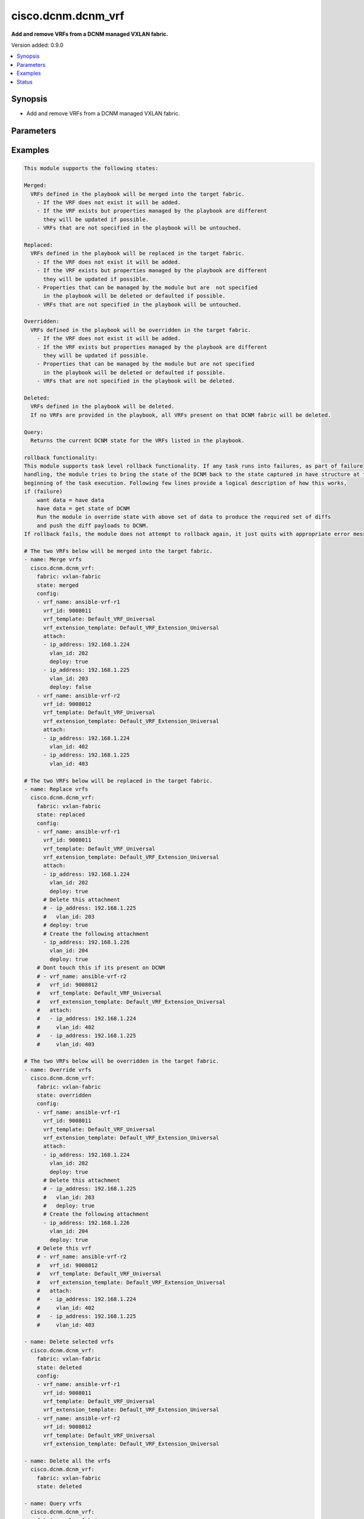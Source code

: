 .. _cisco.dcnm.dcnm_vrf_module:


*******************
cisco.dcnm.dcnm_vrf
*******************

**Add and remove VRFs from a DCNM managed VXLAN fabric.**


Version added: 0.9.0

.. contents::
   :local:
   :depth: 1


Synopsis
--------
- Add and remove VRFs from a DCNM managed VXLAN fabric.




Parameters
----------

.. raw:: html

    <table  border=0 cellpadding=0 class="documentation-table">
        <tr>
            <th colspan="3">Parameter</th>
            <th>Choices/<font color="blue">Defaults</font></th>
                        <th width="100%">Comments</th>
        </tr>
                    <tr>
                                                                <td colspan="3">
                    <div class="ansibleOptionAnchor" id="parameter-"></div>
                    <b>config</b>
                    <a class="ansibleOptionLink" href="#parameter-" title="Permalink to this option"></a>
                    <div style="font-size: small">
                        <span style="color: purple">list</span>
                         / <span style="color: purple">elements=dictionary</span>                         / <span style="color: red">required</span>                    </div>
                                    </td>
                                <td>
                                                                                                                                                            </td>
                                                                <td>
                                            <div>List of details of vrfs being managed</div>
                                                        </td>
            </tr>
                                                            <tr>
                                                    <td class="elbow-placeholder"></td>
                                                <td colspan="2">
                    <div class="ansibleOptionAnchor" id="parameter-"></div>
                    <b>attach</b>
                    <a class="ansibleOptionLink" href="#parameter-" title="Permalink to this option"></a>
                    <div style="font-size: small">
                        <span style="color: purple">list</span>
                         / <span style="color: purple">elements=dictionary</span>                                            </div>
                                    </td>
                                <td>
                                                                                                                                                            </td>
                                                                <td>
                                            <div>List of vrf attachment details</div>
                                                        </td>
            </tr>
                                                            <tr>
                                                    <td class="elbow-placeholder"></td>
                                    <td class="elbow-placeholder"></td>
                                                <td colspan="1">
                    <div class="ansibleOptionAnchor" id="parameter-"></div>
                    <b>deploy</b>
                    <a class="ansibleOptionLink" href="#parameter-" title="Permalink to this option"></a>
                    <div style="font-size: small">
                        <span style="color: purple">boolean</span>
                                                                    </div>
                                    </td>
                                <td>
                                                                                                                                                                                                                    <ul style="margin: 0; padding: 0"><b>Choices:</b>
                                                                                                                                                                <li>no</li>
                                                                                                                                                                                                <li><div style="color: blue"><b>yes</b>&nbsp;&larr;</div></li>
                                                                                    </ul>
                                                                            </td>
                                                                <td>
                                            <div>Per switch knob to control whether to deploy the attachment</div>
                                                        </td>
            </tr>
                                <tr>
                                                    <td class="elbow-placeholder"></td>
                                    <td class="elbow-placeholder"></td>
                                                <td colspan="1">
                    <div class="ansibleOptionAnchor" id="parameter-"></div>
                    <b>ip_address</b>
                    <a class="ansibleOptionLink" href="#parameter-" title="Permalink to this option"></a>
                    <div style="font-size: small">
                        <span style="color: purple">ipv4</span>
                                                 / <span style="color: red">required</span>                    </div>
                                    </td>
                                <td>
                                                                                                                                                            </td>
                                                                <td>
                                            <div>IP address of the switch where vrf will be attached or detached</div>
                                                        </td>
            </tr>
                                <tr>
                                                    <td class="elbow-placeholder"></td>
                                    <td class="elbow-placeholder"></td>
                                                <td colspan="1">
                    <div class="ansibleOptionAnchor" id="parameter-"></div>
                    <b>vlan_id</b>
                    <a class="ansibleOptionLink" href="#parameter-" title="Permalink to this option"></a>
                    <div style="font-size: small">
                        <span style="color: purple">integer</span>
                                                 / <span style="color: red">required</span>                    </div>
                                    </td>
                                <td>
                                                                                                                                                            </td>
                                                                <td>
                                            <div>vlan ID for the vrf attachment</div>
                                                        </td>
            </tr>
                    
                                                <tr>
                                                    <td class="elbow-placeholder"></td>
                                                <td colspan="2">
                    <div class="ansibleOptionAnchor" id="parameter-"></div>
                    <b>deploy</b>
                    <a class="ansibleOptionLink" href="#parameter-" title="Permalink to this option"></a>
                    <div style="font-size: small">
                        <span style="color: purple">boolean</span>
                                                                    </div>
                                    </td>
                                <td>
                                                                                                                                                                                                                    <ul style="margin: 0; padding: 0"><b>Choices:</b>
                                                                                                                                                                <li>no</li>
                                                                                                                                                                                                <li><div style="color: blue"><b>yes</b>&nbsp;&larr;</div></li>
                                                                                    </ul>
                                                                            </td>
                                                                <td>
                                            <div>Global knob to control whether to deploy the attachment</div>
                                                        </td>
            </tr>
                                <tr>
                                                    <td class="elbow-placeholder"></td>
                                                <td colspan="2">
                    <div class="ansibleOptionAnchor" id="parameter-"></div>
                    <b>service_vrf_template</b>
                    <a class="ansibleOptionLink" href="#parameter-" title="Permalink to this option"></a>
                    <div style="font-size: small">
                        <span style="color: purple">string</span>
                                                                    </div>
                                    </td>
                                <td>
                                                                                                                                                                    <b>Default:</b><br/><div style="color: blue">"None"</div>
                                    </td>
                                                                <td>
                                            <div>Service vrf template</div>
                                                        </td>
            </tr>
                                <tr>
                                                    <td class="elbow-placeholder"></td>
                                                <td colspan="2">
                    <div class="ansibleOptionAnchor" id="parameter-"></div>
                    <b>vrf_extension_template</b>
                    <a class="ansibleOptionLink" href="#parameter-" title="Permalink to this option"></a>
                    <div style="font-size: small">
                        <span style="color: purple">string</span>
                                                                    </div>
                                    </td>
                                <td>
                                                                                                                                                                    <b>Default:</b><br/><div style="color: blue">"Default_VRF_Extension_Universal"</div>
                                    </td>
                                                                <td>
                                            <div>Name of the extension config template to be used</div>
                                                        </td>
            </tr>
                                <tr>
                                                    <td class="elbow-placeholder"></td>
                                                <td colspan="2">
                    <div class="ansibleOptionAnchor" id="parameter-"></div>
                    <b>vrf_id</b>
                    <a class="ansibleOptionLink" href="#parameter-" title="Permalink to this option"></a>
                    <div style="font-size: small">
                        <span style="color: purple">integer</span>
                                                 / <span style="color: red">required</span>                    </div>
                                    </td>
                                <td>
                                                                                                                                                            </td>
                                                                <td>
                                            <div>ID of the vrf being managed</div>
                                                        </td>
            </tr>
                                <tr>
                                                    <td class="elbow-placeholder"></td>
                                                <td colspan="2">
                    <div class="ansibleOptionAnchor" id="parameter-"></div>
                    <b>vrf_name</b>
                    <a class="ansibleOptionLink" href="#parameter-" title="Permalink to this option"></a>
                    <div style="font-size: small">
                        <span style="color: purple">string</span>
                                                 / <span style="color: red">required</span>                    </div>
                                    </td>
                                <td>
                                                                                                                                                            </td>
                                                                <td>
                                            <div>Name of the vrf being managed</div>
                                                        </td>
            </tr>
                                <tr>
                                                    <td class="elbow-placeholder"></td>
                                                <td colspan="2">
                    <div class="ansibleOptionAnchor" id="parameter-"></div>
                    <b>vrf_template</b>
                    <a class="ansibleOptionLink" href="#parameter-" title="Permalink to this option"></a>
                    <div style="font-size: small">
                        <span style="color: purple">string</span>
                                                                    </div>
                                    </td>
                                <td>
                                                                                                                                                                    <b>Default:</b><br/><div style="color: blue">"Default_VRF_Universal"</div>
                                    </td>
                                                                <td>
                                            <div>Name of the config template to be used</div>
                                                        </td>
            </tr>
                    
                                                <tr>
                                                                <td colspan="3">
                    <div class="ansibleOptionAnchor" id="parameter-"></div>
                    <b>fabric</b>
                    <a class="ansibleOptionLink" href="#parameter-" title="Permalink to this option"></a>
                    <div style="font-size: small">
                        <span style="color: purple">string</span>
                                                 / <span style="color: red">required</span>                    </div>
                                    </td>
                                <td>
                                                                                                                                                            </td>
                                                                <td>
                                            <div>Name of the target fabric for vrf operations</div>
                                                        </td>
            </tr>
                                <tr>
                                                                <td colspan="3">
                    <div class="ansibleOptionAnchor" id="parameter-"></div>
                    <b>state</b>
                    <a class="ansibleOptionLink" href="#parameter-" title="Permalink to this option"></a>
                    <div style="font-size: small">
                        <span style="color: purple">string</span>
                                                                    </div>
                                    </td>
                                <td>
                                                                                                                            <ul style="margin: 0; padding: 0"><b>Choices:</b>
                                                                                                                                                                <li><div style="color: blue"><b>merged</b>&nbsp;&larr;</div></li>
                                                                                                                                                                                                <li>replaced</li>
                                                                                                                                                                                                <li>overridden</li>
                                                                                                                                                                                                <li>deleted</li>
                                                                                                                                                                                                <li>query</li>
                                                                                    </ul>
                                                                            </td>
                                                                <td>
                                            <div>The state of DCNM after module completion.</div>
                                                        </td>
            </tr>
                        </table>
    <br/>




Examples
--------

.. code-block:: yaml+jinja

    
    This module supports the following states:

    Merged:
      VRFs defined in the playbook will be merged into the target fabric.
        - If the VRF does not exist it will be added.
        - If the VRF exists but properties managed by the playbook are different
          they will be updated if possible.
        - VRFs that are not specified in the playbook will be untouched.

    Replaced:
      VRFs defined in the playbook will be replaced in the target fabric.
        - If the VRF does not exist it will be added.
        - If the VRF exists but properties managed by the playbook are different
          they will be updated if possible.
        - Properties that can be managed by the module but are  not specified
          in the playbook will be deleted or defaulted if possible.
        - VRFs that are not specified in the playbook will be untouched.

    Overridden:
      VRFs defined in the playbook will be overridden in the target fabric.
        - If the VRF does not exist it will be added.
        - If the VRF exists but properties managed by the playbook are different
          they will be updated if possible.
        - Properties that can be managed by the module but are not specified
          in the playbook will be deleted or defaulted if possible.
        - VRFs that are not specified in the playbook will be deleted.

    Deleted:
      VRFs defined in the playbook will be deleted.
      If no VRFs are provided in the playbook, all VRFs present on that DCNM fabric will be deleted.

    Query:
      Returns the current DCNM state for the VRFs listed in the playbook.

    rollback functionality:
    This module supports task level rollback functionality. If any task runs into failures, as part of failure
    handling, the module tries to bring the state of the DCNM back to the state captured in have structure at the
    beginning of the task execution. Following few lines provide a logical description of how this works,
    if (failure)
        want data = have data
        have data = get state of DCNM
        Run the module in override state with above set of data to produce the required set of diffs
        and push the diff payloads to DCNM.
    If rollback fails, the module does not attempt to rollback again, it just quits with appropriate error messages.

    # The two VRFs below will be merged into the target fabric.
    - name: Merge vrfs
      cisco.dcnm.dcnm_vrf:
        fabric: vxlan-fabric
        state: merged
        config:
        - vrf_name: ansible-vrf-r1
          vrf_id: 9008011
          vrf_template: Default_VRF_Universal
          vrf_extension_template: Default_VRF_Extension_Universal
          attach:
          - ip_address: 192.168.1.224
            vlan_id: 202
            deploy: true
          - ip_address: 192.168.1.225
            vlan_id: 203
            deploy: false
        - vrf_name: ansible-vrf-r2
          vrf_id: 9008012
          vrf_template: Default_VRF_Universal
          vrf_extension_template: Default_VRF_Extension_Universal
          attach:
          - ip_address: 192.168.1.224
            vlan_id: 402
          - ip_address: 192.168.1.225
            vlan_id: 403

    # The two VRFs below will be replaced in the target fabric.
    - name: Replace vrfs
      cisco.dcnm.dcnm_vrf:
        fabric: vxlan-fabric
        state: replaced
        config:
        - vrf_name: ansible-vrf-r1
          vrf_id: 9008011
          vrf_template: Default_VRF_Universal
          vrf_extension_template: Default_VRF_Extension_Universal
          attach:
          - ip_address: 192.168.1.224
            vlan_id: 202
            deploy: true
          # Delete this attachment
          # - ip_address: 192.168.1.225
          #   vlan_id: 203
          # deploy: true
          # Create the following attachment
          - ip_address: 192.168.1.226
            vlan_id: 204
            deploy: true
        # Dont touch this if its present on DCNM
        # - vrf_name: ansible-vrf-r2
        #   vrf_id: 9008012
        #   vrf_template: Default_VRF_Universal
        #   vrf_extension_template: Default_VRF_Extension_Universal
        #   attach:
        #   - ip_address: 192.168.1.224
        #     vlan_id: 402
        #   - ip_address: 192.168.1.225
        #     vlan_id: 403

    # The two VRFs below will be overridden in the target fabric.
    - name: Override vrfs
      cisco.dcnm.dcnm_vrf:
        fabric: vxlan-fabric
        state: overridden
        config:
        - vrf_name: ansible-vrf-r1
          vrf_id: 9008011
          vrf_template: Default_VRF_Universal
          vrf_extension_template: Default_VRF_Extension_Universal
          attach:
          - ip_address: 192.168.1.224
            vlan_id: 202
            deploy: true
          # Delete this attachment
          # - ip_address: 192.168.1.225
          #   vlan_id: 203
          #   deploy: true
          # Create the following attachment
          - ip_address: 192.168.1.226
            vlan_id: 204
            deploy: true
        # Delete this vrf
        # - vrf_name: ansible-vrf-r2
        #   vrf_id: 9008012
        #   vrf_template: Default_VRF_Universal
        #   vrf_extension_template: Default_VRF_Extension_Universal
        #   attach:
        #   - ip_address: 192.168.1.224
        #     vlan_id: 402
        #   - ip_address: 192.168.1.225
        #     vlan_id: 403

    - name: Delete selected vrfs
      cisco.dcnm.dcnm_vrf:
        fabric: vxlan-fabric
        state: deleted
        config:
        - vrf_name: ansible-vrf-r1
          vrf_id: 9008011
          vrf_template: Default_VRF_Universal
          vrf_extension_template: Default_VRF_Extension_Universal
        - vrf_name: ansible-vrf-r2
          vrf_id: 9008012
          vrf_template: Default_VRF_Universal
          vrf_extension_template: Default_VRF_Extension_Universal

    - name: Delete all the vrfs
      cisco.dcnm.dcnm_vrf:
        fabric: vxlan-fabric
        state: deleted

    - name: Query vrfs
      cisco.dcnm.dcnm_vrf:
        fabric: vxlan-fabric
        state: query
        config:
        - vrf_name: ansible-vrf-r1
          vrf_id: 9008011
          vrf_template: Default_VRF_Universal
          vrf_extension_template: Default_VRF_Extension_Universal
        - vrf_name: ansible-vrf-r2
          vrf_id: 9008012
          vrf_template: Default_VRF_Universal
          vrf_extension_template: Default_VRF_Extension_Universal





Status
------


Authors
~~~~~~~

- Shrishail Kariyappanavar(@nkshrishail)


